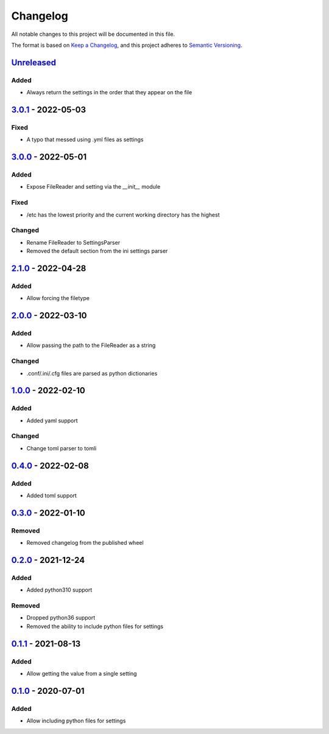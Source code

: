=========
Changelog
=========

All notable changes to this project will be documented in this file.

The format is based on `Keep a Changelog`_, and this project adheres to `Semantic Versioning`_.

`Unreleased`_
-------------

Added
^^^^^
* Always return the settings in the order that they appear on the file

`3.0.1`_ - 2022-05-03
---------------------

Fixed
^^^^^
* A typo that messed using .yml files as settings

`3.0.0`_ - 2022-05-01
---------------------

Added
^^^^^
* Expose FileReader and setting via the `__init__` module

Fixed
^^^^^
* /etc has the lowest priority and the current working directory has the highest

Changed
^^^^^^^
* Rename FileReader to SettingsParser
* Removed the default section from the ini settings parser

`2.1.0`_ - 2022-04-28
---------------------

Added
^^^^^
* Allow forcing the filetype

`2.0.0`_ - 2022-03-10
---------------------

Added
^^^^^
* Allow passing the path to the FileReader as a string

Changed
^^^^^^^
* .conf/.ini/.cfg files are parsed as python dictionaries

`1.0.0`_ - 2022-02-10
---------------------

Added
^^^^^
* Added yaml support

Changed
^^^^^^^
* Change toml parser to tomli

`0.4.0`_ - 2022-02-08
---------------------

Added
^^^^^
* Added toml support

`0.3.0`_ - 2022-01-10
---------------------

Removed
^^^^^^^
* Removed changelog from the published wheel

`0.2.0`_ - 2021-12-24
---------------------

Added
^^^^^
* Added python310 support

Removed
^^^^^^^
* Dropped python36 support
* Removed the ability to include python files for settings

`0.1.1`_ - 2021-08-13
---------------------

Added
^^^^^
* Allow getting the value from a single setting

`0.1.0`_ - 2020-07-01
---------------------

Added
^^^^^
* Allow including python files for settings


.. _`unreleased`: https://github.com/spapanik/dj_settings/compare/v3.0.1...main
.. _`3.0.1`: https://github.com/spapanik/dj_settings/compare/v3.0.0...v3.0.1
.. _`3.0.0`: https://github.com/spapanik/dj_settings/compare/v2.1.0...v3.0.0
.. _`2.1.0`: https://github.com/spapanik/dj_settings/compare/v2.0.0...v2.1.0
.. _`2.0.0`: https://github.com/spapanik/dj_settings/compare/v1.0.0...v2.0.0
.. _`1.0.0`: https://github.com/spapanik/dj_settings/compare/v0.4.0...v1.0.0
.. _`0.4.0`: https://github.com/spapanik/dj_settings/compare/v0.3.0...v0.4.0
.. _`0.3.0`: https://github.com/spapanik/dj_settings/compare/v0.2.0...v0.3.0
.. _`0.2.0`: https://github.com/spapanik/dj_settings/compare/v0.1.1...v0.2.0
.. _`0.1.1`: https://github.com/spapanik/dj_settings/compare/v0.1.0...v0.1.1
.. _`0.1.0`: https://github.com/spapanik/dj_settings/releases/tag/v0.1.0

.. _`Keep a Changelog`: https://keepachangelog.com/en/1.0.0/
.. _`Semantic Versioning`: https://semver.org/spec/v2.0.0.html
